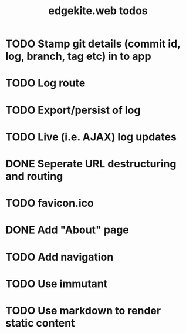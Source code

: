 #+TITLE: edgekite.web todos

* TODO Stamp git details (commit id, log, branch, tag etc) in to app
* TODO Log route
* TODO Export/persist of log
* TODO Live (i.e. AJAX) log updates
* DONE Seperate URL destructuring and routing
* TODO favicon.ico
* DONE Add "About" page
* TODO Add navigation
* TODO Use immutant
* TODO Use markdown to render static content
